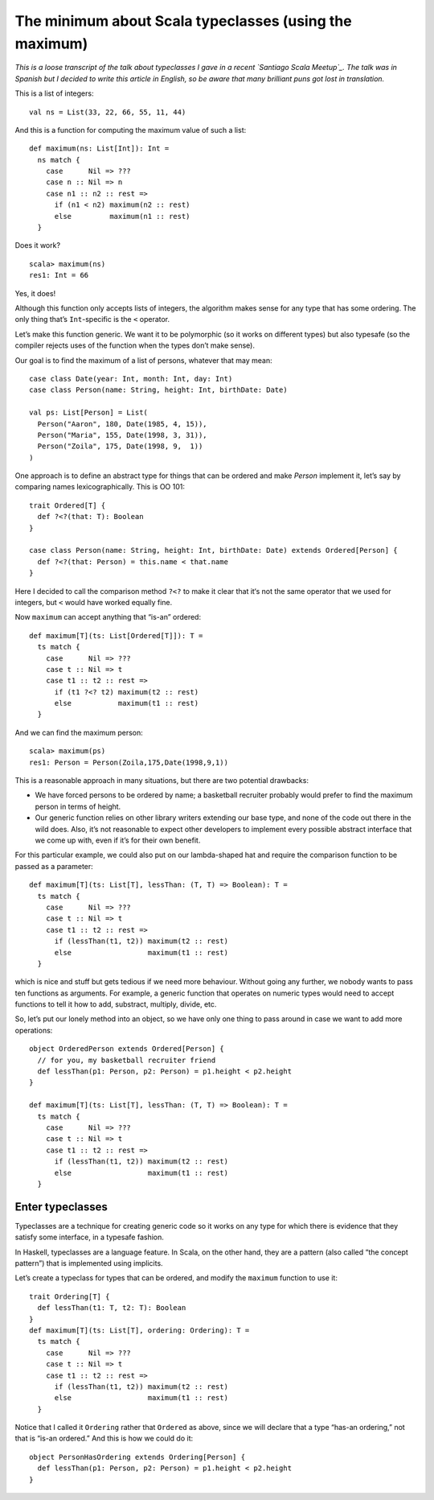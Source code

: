 The minimum about Scala typeclasses (using the maximum)
=======================================================

*This is a loose transcript of the talk about typeclasses
I gave in a recent `Santiago Scala Meetup`_.
The talk was in Spanish but I decided to write this article in English,
so be aware that many brilliant puns got lost in translation.*

.. _Santiago Scala Meetup: https://www.meetup.com/es/Santiago-Scala-Meetup/events/240507350/


This is a list of integers::

    val ns = List(33, 22, 66, 55, 11, 44)

And this is a function for computing
the maximum value of such a list::

    def maximum(ns: List[Int]): Int =
      ns match {
        case      Nil => ???
        case n :: Nil => n
        case n1 :: n2 :: rest =>
          if (n1 < n2) maximum(n2 :: rest)
          else         maximum(n1 :: rest)
      }

Does it work?

::

    scala> maximum(ns)
    res1: Int = 66

Yes, it does!

Although this function only accepts lists of integers,
the algorithm makes sense for any type that has some ordering.
The only thing that’s ``Int``-specific
is the ``<`` operator.

Let’s make this function generic.
We want it to be polymorphic (so it works on different types)
but also typesafe
(so the compiler rejects uses of the function when the types don’t make sense).

Our goal is to find the maximum of a list of persons,
whatever that may mean::

    case class Date(year: Int, month: Int, day: Int)
    case class Person(name: String, height: Int, birthDate: Date)

    val ps: List[Person] = List(
      Person("Aaron", 180, Date(1985, 4, 15)),
      Person("Maria", 155, Date(1998, 3, 31)),
      Person("Zoila", 175, Date(1998, 9,  1))
    )

One approach is to define an abstract type for things that can be ordered
and make `Person` implement it, let’s say by comparing names lexicographically.
This is OO 101::

    trait Ordered[T] {
      def ?<?(that: T): Boolean
    }

    case class Person(name: String, height: Int, birthDate: Date) extends Ordered[Person] {
      def ?<?(that: Person) = this.name < that.name
    }

Here I decided to call the comparison method ``?<?``
to make it clear that it‘s not the same operator that we used for integers,
but ``<`` would have worked equally fine.

Now ``maximum`` can accept anything that “is-an” ordered::

    def maximum[T](ts: List[Ordered[T]]): T =
      ts match {
        case      Nil => ???
        case t :: Nil => t
        case t1 :: t2 :: rest =>
          if (t1 ?<? t2) maximum(t2 :: rest)
          else           maximum(t1 :: rest)
      }

And we can find the maximum person::

    scala> maximum(ps)
    res1: Person = Person(Zoila,175,Date(1998,9,1))

This is a reasonable approach in many situations,
but there are two potential drawbacks:

* We have forced persons to be ordered by name;
  a basketball recruiter probably would prefer to find
  the maximum person in terms of height.

* Our generic function relies on other library writers
  extending our base type,
  and none of the code out there in the wild does.
  Also, it’s not reasonable to expect other developers
  to implement every possible abstract interface
  that we come up with,
  even if it’s for their own benefit.

For this particular example,
we could also put on our lambda-shaped hat
and require the comparison function
to be passed as a parameter::

    def maximum[T](ts: List[T], lessThan: (T, T) => Boolean): T =
      ts match {
        case      Nil => ???
        case t :: Nil => t
        case t1 :: t2 :: rest =>
          if (lessThan(t1, t2)) maximum(t2 :: rest)
          else                  maximum(t1 :: rest)
      }

which is nice and stuff but gets tedious
if we need more behaviour.
Without going any further,
we 
nobody wants to pass ten functions as arguments.
For example, a generic function that operates on numeric types
would need to accept functions to tell it
how to add, substract, multiply, divide, etc.

So, let’s put our lonely method into an object,
so we have only one thing to pass around
in case we want to add more operations::


    object OrderedPerson extends Ordered[Person] {
      // for you, my basketball recruiter friend
      def lessThan(p1: Person, p2: Person) = p1.height < p2.height
    }

    def maximum[T](ts: List[T], lessThan: (T, T) => Boolean): T =
      ts match {
        case      Nil => ???
        case t :: Nil => t
        case t1 :: t2 :: rest =>
          if (lessThan(t1, t2)) maximum(t2 :: rest)
          else                  maximum(t1 :: rest)
      }

Enter typeclasses
-----------------
Typeclasses are a technique for creating generic code
so it works on any type for which there is evidence
that they satisfy some interface,
in a typesafe fashion.

In Haskell, typeclasses are a language feature.
In Scala, on the other hand,
they are a pattern (also called “the concept pattern”)
that is implemented using implicits.

Let’s create a typeclass for types that can be ordered,
and modify the ``maximum`` function to use it::

    trait Ordering[T] {
      def lessThan(t1: T, t2: T): Boolean
    }
    def maximum[T](ts: List[T], ordering: Ordering): T =
      ts match {
        case      Nil => ???
        case t :: Nil => t
        case t1 :: t2 :: rest =>
          if (lessThan(t1, t2)) maximum(t2 :: rest)
          else                  maximum(t1 :: rest)
      }

Notice that I called it ``Ordering`` rather that ``Ordered`` as above,
since we will declare that a type “has-an ordering,”
not that is “is-an ordered.”
And this is how we could do it::

    object PersonHasOrdering extends Ordering[Person] {
      def lessThan(p1: Person, p2: Person) = p1.height < p2.height
    }







